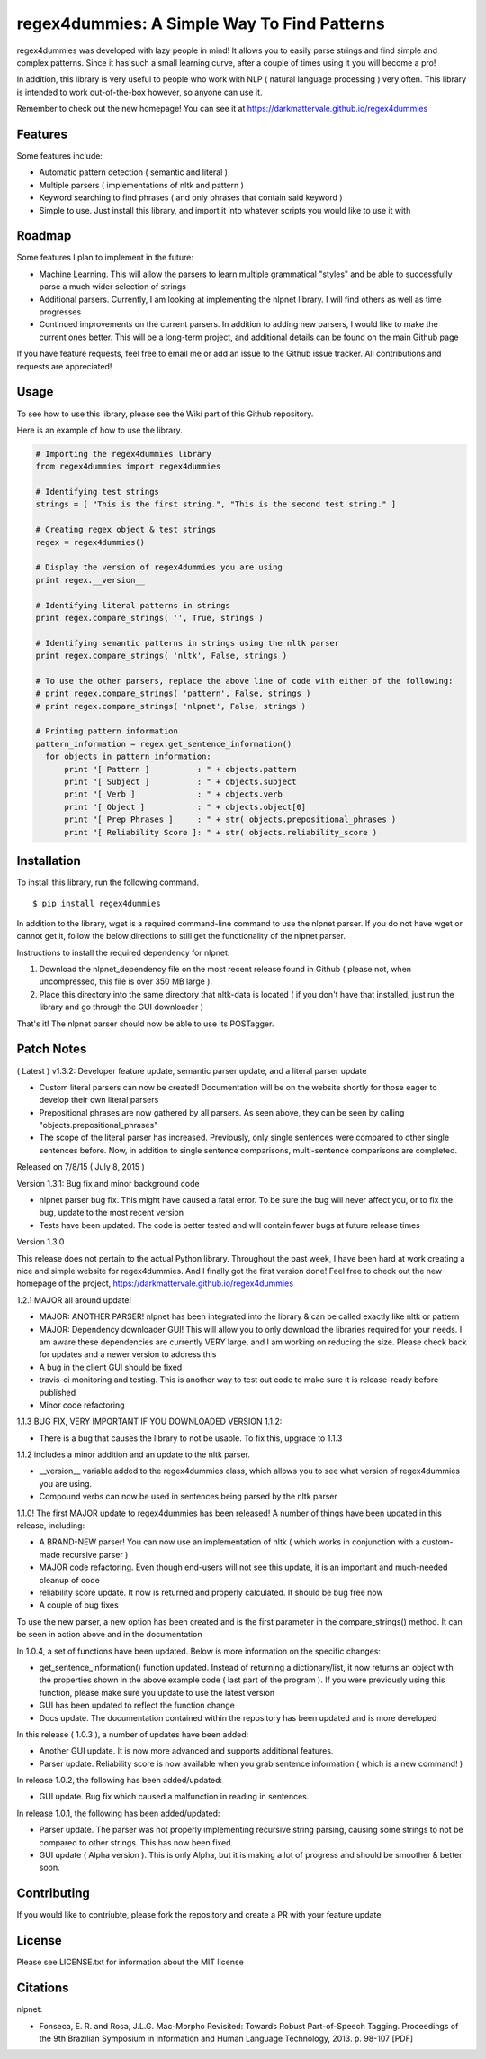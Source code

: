 regex4dummies: A Simple Way To Find Patterns
============================================

.. image:: https://travis-ci.org/DarkmatterVale/regex4dummies.svg?branch=master
    :target: https://travis-ci.org/DarkmatterVale/regex4dummies

regex4dummies was developed with lazy people in mind! It allows you to easily parse strings and find simple and complex patterns. Since it has such a small learning curve, after a couple of times using it you will become a pro!

In addition, this library is very useful to people who work with NLP ( natural language processing ) very often. This library is intended to work out-of-the-box however, so anyone can use it.

Remember to check out the new homepage! You can see it at https://darkmattervale.github.io/regex4dummies


Features
----------

Some features include:

- Automatic pattern detection ( semantic and literal )
- Multiple parsers ( implementations of nltk and pattern )
- Keyword searching to find phrases ( and only phrases that contain said keyword )
- Simple to use. Just install this library, and import it into whatever scripts you would like to use it with


Roadmap
----------

Some features I plan to implement in the future:

- Machine Learning. This will allow the parsers to learn multiple grammatical "styles" and be able to successfully parse a much wider selection of strings
- Additional parsers. Currently, I am looking at implementing the nlpnet library. I will find others as well as time progresses
- Continued improvements on the current parsers. In addition to adding new parsers, I would like to make the current ones better. This will be a long-term project, and additional details can be found on the main Github page

If you have feature requests, feel free to email me or add an issue to the Github issue tracker. All contributions and requests are appreciated!

Usage
-------

To see how to use this library, please see the Wiki part of this Github repository.

Here is an example of how to use the library.

.. code-block:: Python

  # Importing the regex4dummies library
  from regex4dummies import regex4dummies

  # Identifying test strings
  strings = [ "This is the first string.", "This is the second test string." ]

  # Creating regex object & test strings
  regex = regex4dummies()

  # Display the version of regex4dummies you are using
  print regex.__version__

  # Identifying literal patterns in strings
  print regex.compare_strings( '', True, strings )

  # Identifying semantic patterns in strings using the nltk parser
  print regex.compare_strings( 'nltk', False, strings )

  # To use the other parsers, replace the above line of code with either of the following:
  # print regex.compare_strings( 'pattern', False, strings )
  # print regex.compare_strings( 'nlpnet', False, strings )

  # Printing pattern information
  pattern_information = regex.get_sentence_information()
    for objects in pattern_information:
        print "[ Pattern ]          : " + objects.pattern
        print "[ Subject ]          : " + objects.subject
        print "[ Verb ]             : " + objects.verb
        print "[ Object ]           : " + objects.object[0]
        print "[ Prep Phrases ]     : " + str( objects.prepositional_phrases )
        print "[ Reliability Score ]: " + str( objects.reliability_score )


Installation
------------

To install this library, run the following command.

::

  $ pip install regex4dummies

In addition to the library, wget is a required command-line command to use the nlpnet parser. If you do not have wget or cannot get it, follow the below directions to still get the functionality of the nlpnet parser.

Instructions to install the required dependency for nlpnet:

1. Download the nlpnet_dependency file on the most recent release found in Github ( please not, when uncompressed, this file is over 350 MB large ).
2. Place this directory into the same directory that nltk-data is located ( if you don't have that installed, just run the library and go through the GUI downloader )

That's it! The nlpnet parser should now be able to use its POSTagger.

Patch Notes
-------------

( Latest ) v1.3.2: Developer feature update, semantic parser update, and a literal parser update

- Custom literal parsers can now be created! Documentation will be on the website shortly for those eager to develop their own literal parsers
- Prepositional phrases are now gathered by all parsers. As seen above, they can be seen by calling "objects.prepositional_phrases"
- The scope of the literal parser has increased. Previously, only single sentences were compared to other single sentences before. Now, in addition to single sentence comparisons, multi-sentence comparisons are completed.

Released on 7/8/15 ( July 8, 2015 )

Version 1.3.1: Bug fix and minor background code

- nlpnet parser bug fix. This might have caused a fatal error. To be sure the bug will never affect you, or to fix the bug, update to the most recent version
- Tests have been updated. The code is better tested and will contain fewer bugs at future release times

Version 1.3.0

This release does not pertain to the actual Python library. Throughout the past week, I have been hard at work creating a nice and simple website for regex4dummies. And I finally got the first version done! Feel free to check out the new homepage of the project, https://darkmattervale.github.io/regex4dummies

1.2.1 MAJOR all around update!

- MAJOR: ANOTHER PARSER! nlpnet has been integrated into the library & can be called exactly like nltk or pattern
- MAJOR: Dependency downloader GUI! This will allow you to only download the libraries required for your needs. I am aware these dependencies are currently VERY large, and I am working on reducing the size. Please check back for updates and a newer version to address this
- A bug in the client GUI should be fixed
- travis-ci monitoring and testing. This is another way to test out code to make sure it is release-ready before published
- Minor code refactoring

1.1.3 BUG FIX, VERY IMPORTANT IF YOU DOWNLOADED VERSION 1.1.2:

- There is a bug that causes the library to not be usable. To fix this, upgrade to 1.1.3

1.1.2 includes a minor addition and an update to the nltk parser.

- __version__ variable added to the regex4dummies class, which allows you to see what version of regex4dummies you are using.
- Compound verbs can now be used in sentences being parsed by the nltk parser

1.1.0! The first MAJOR update to regex4dummies has been released! A number of things have been updated in this release, including:

- A BRAND-NEW parser! You can now use an implementation of nltk ( which works in conjunction with a custom-made recursive parser )
- MAJOR code refactoring. Even though end-users will not see this update, it is an important and much-needed cleanup of code
- reliability score update. It now is returned and properly calculated. It should be bug free now
- A couple of bug fixes

To use the new parser, a new option has been created and is the first parameter in the compare_strings() method. It can be seen in action above and in the documentation


In 1.0.4, a set of functions have been updated. Below is more information on the specific changes:

- get_sentence_information() function updated. Instead of returning a dictionary/list, it now returns an object with the properties shown in the above example code ( last part of the program ). If you were previously using this function, please make sure you update to use the latest version
- GUI has been updated to reflect the function change
- Docs update. The documentation contained within the repository has been updated and is more developed


In this release ( 1.0.3 ), a number of updates have been added:

- Another GUI update. It is now more advanced and supports additional features.
- Parser update. Reliability score is now available when you grab sentence information ( which is a new command! )


In release 1.0.2, the following has been added/updated:

- GUI update. Bug fix which caused a malfunction in reading in sentences.


In release 1.0.1, the following has been added/updated:

- Parser update. The parser was not properly implementing recursive string parsing, causing some strings to not be compared to other strings. This has now been fixed.
- GUI update ( Alpha version ). This is only Alpha, but it is making a lot of progress and should be smoother & better soon.


Contributing
--------------

If you would like to contriubte, please fork the repository and create a PR with your feature update.


License
---------

Please see LICENSE.txt for information about the MIT license


Citations
-----------

nlpnet:

- Fonseca, E. R. and Rosa, J.L.G. Mac-Morpho Revisited: Towards Robust Part-of-Speech Tagging. Proceedings of the 9th Brazilian Symposium in Information and Human Language Technology, 2013. p. 98-107 [PDF]
